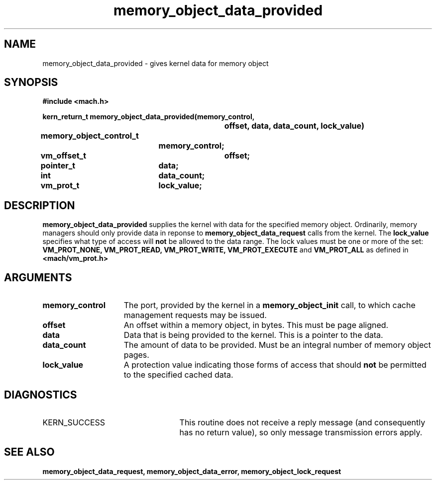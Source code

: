 .TH memory_object_data_provided 2 12/18/89
.CM 4
.SH NAME
.nf
memory_object_data_provided  \-  gives kernel data for memory object
.SH SYNOPSIS
.nf
.ft B
#include <mach.h>

.nf
.ft B
kern_return_t memory_object_data_provided(memory_control,
				offset, data, data_count, lock_value)
	memory_object_control_t
			memory_control;
	vm_offset_t	offset;
	pointer_t	data;
	int		data_count;
	vm_prot_t	lock_value;



.fi
.ft P
.SH DESCRIPTION
.B memory_object_data_provided
supplies the kernel with data for the
specified memory object.  Ordinarily, memory managers should only provide data in
reponse to 
.B memory_object_data_request
calls from the kernel. 
The 
.B lock_value
specifies what type of access will 
.B not
be allowed
to the data range. The lock values must be one or more of the set: 
.B VM_PROT_NONE, VM_PROT_READ, VM_PROT_WRITE, VM_PROT_EXECUTE
and
.B VM_PROT_ALL
as defined in 
.B <mach/vm_prot.h>
. 

.SH ARGUMENTS
.TP 15
.B
memory_control
The port, provided by the kernel 
in a 
.B memory_object_init
call, to which cache management requests may be issued.
.TP 15
.B
offset
An offset within a memory object, in bytes.  This must be
page aligned.
.TP 15
.B
data
Data that is being provided to the kernel. This is a pointer
to the data.
.TP 15
.B
data_count
The amount of data to be provided.  Must be an integral number
of memory object pages.
.TP 15
.B
lock_value
A protection value indicating those forms of access that should
.B not
be permitted to the specified cached data.

.SH DIAGNOSTICS
.TP 25
KERN_SUCCESS
This routine does not receive a reply message (and consequently
has no return value), so only message transmission errors apply.

.SH SEE ALSO
.B memory_object_data_request, memory_object_data_error, memory_object_lock_request

